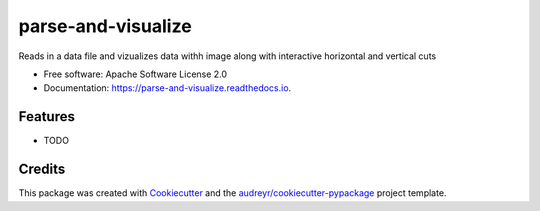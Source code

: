 ===================
parse-and-visualize
===================


.. image:: https://img.shields.io/pypi/v/parse_and_visualize.svg
        :target: https://pypi.python.org/pypi/parse_and_visualize

.. image:: https://img.shields.io/travis/kalebswartz7/parse_and_visualize.svg
        :target: https://travis-ci.org/kalebswartz7/parse_and_visualize

.. image:: https://readthedocs.org/projects/parse-and-visualize/badge/?version=latest
        :target: https://parse-and-visualize.readthedocs.io/en/latest/?badge=latest
        :alt: Documentation Status


.. image:: https://pyup.io/repos/github/kalebswartz7/parse_and_visualize/shield.svg
     :target: https://pyup.io/repos/github/kalebswartz7/parse_and_visualize/
     :alt: Updates



Reads in a data file and vizualizes data withh image along with interactive horizontal and vertical cuts 


* Free software: Apache Software License 2.0
* Documentation: https://parse-and-visualize.readthedocs.io.


Features
--------

* TODO

Credits
-------

This package was created with Cookiecutter_ and the `audreyr/cookiecutter-pypackage`_ project template.

.. _Cookiecutter: https://github.com/audreyr/cookiecutter
.. _`audreyr/cookiecutter-pypackage`: https://github.com/audreyr/cookiecutter-pypackage
